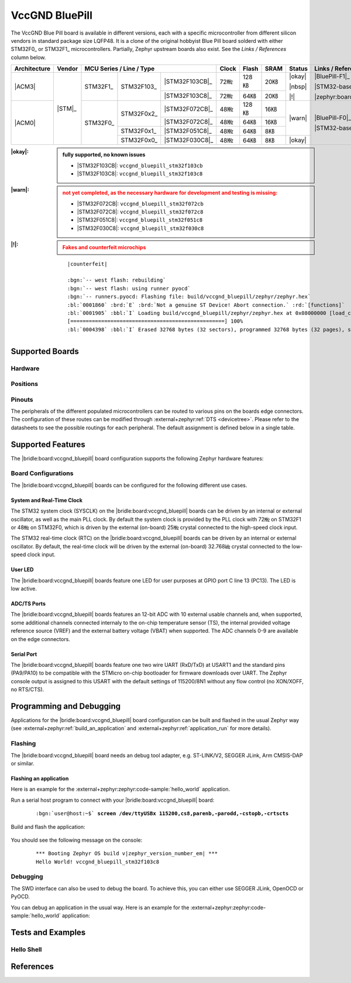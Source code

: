 .. _vccgnd_bluepill:

VccGND BluePill
###############

The VccGND Blue Pill board is available in different versions, each with
a specific microcontroller from different silicon vendors in standard package
size LQFP48. It is a clone of the original hobbyist Blue Pill board solderd
with either STM32F0_ or STM32F1_ microcontrollers. Partially, Zephyr upstream
boards also exist. See the :emphasis:`Links / References` column below.

+--------------+--------+-----------------------------------------+-------+-------+------+--------+------------------------------+
| Architecture | Vendor | MCU Series / Line / Type                | Clock | Flash | SRAM | Status | Links / References           |
+==============+========+===========+============+================+=======+=======+======+========+==============================+
| |ACM3|       | |STM|_ | STM32F1_  | STM32F103_ | |STM32F103CB|_ | 72㎒  | 128㎅ | 20㎅ | |okay| | |BluePill-F1|_               |
|              |        |           |            +----------------+-------+-------+------+        |                              |
|              |        |           |            | |STM32F103C8|_ | 72㎒  | 64㎅  | 20㎅ | |nbsp| | |STM32-base BluePill-F1|_    |
|              |        |           |            |                |       |       |      |        |                              |
|              |        |           |            |                |       |       |      | |!|    | |zephyr:board:stm32_min_dev| |
+--------------+        +-----------+------------+----------------+-------+-------+------+--------+------------------------------+
| |ACM0|       |        | STM32F0_  | STM32F0x2_ | |STM32F072CB|_ | 48㎒  | 128㎅ | 16㎅ | |warn| | |BluePill-F0|_               |
|              |        |           |            +----------------+-------+-------+------+        |                              |
|              |        |           |            | |STM32F072C8|_ | 48㎒  | 64㎅  | 16㎅ |        | |STM32-base BluePill-F0|_    |
|              |        |           +------------+----------------+-------+-------+------+        |                              |
|              |        |           | STM32F0x1_ | |STM32F051C8|_ | 48㎒  | 64㎅  | 8㎅  |        |                              |
|              |        |           +------------+----------------+-------+-------+------+--------+                              |
|              |        |           | STM32F0x0_ | |STM32F030C8|_ | 48㎒  | 64㎅  | 8㎅  | |okay| |                              |
+--------------+--------+-----------+------------+----------------+-------+-------+------+--------+------------------------------+

:|okay|:

   .. admonition:: fully supported, no known issues
      :class: hint dropdown

      * |STM32F103CB|: ``vccgnd_bluepill_stm32f103cb``
      * |STM32F103C8|: ``vccgnd_bluepill_stm32f103c8``

:|warn|:

   .. admonition:: not yet completed, as the necessary hardware for development and testing is missing:
      :class: warning dropdown

      * |STM32F072CB|: ``vccgnd_bluepill_stm32f072cb``
      * |STM32F072C8|: ``vccgnd_bluepill_stm32f072c8``
      * |STM32F051C8|: ``vccgnd_bluepill_stm32f051c8``
      * |STM32F030C8|: ``vccgnd_bluepill_stm32f030c8``

:|!|:

   .. admonition:: Fakes and counterfeit microchips
      :class: error dropdown

      .. include:: /includes/counterfeited_stm32.txt

   .. container:: highlight highlight-console notranslate

      .. parsed-literal::

         |counterfeit|

         :bgn:`-- west flash: rebuilding`
         :bgn:`-- west flash: using runner pyocd`
         :bgn:`-- runners.pyocd: Flashing file: build/vccgnd_bluepill/zephyr/zephyr.hex`
         :bl:`0001860` :brd:`E` :brd:`Not a genuine ST Device! Abort connection.` :rd:`[functions]`
         :bl:`0001905` :bbl:`I` Loading build/vccgnd_bluepill/zephyr/zephyr.hex at 0x08000000 [load_cmd]
         [==================================================] 100%
         :bl:`0004398` :bbl:`I` Erased 32768 bytes (32 sectors), programmed 32768 bytes (32 pages), skipped 0 bytes (0 pages) at 12.96 kB/s [loader]

Supported Boards
****************

Hardware
========

.. tabs::

   .. group-tab:: STM32F1

      .. _vccgnd_bluepill-stm32f103cb:

      .. _vccgnd_bluepill-stm32f103c8:

      .. include:: stm32f1/hardware.rsti

   .. group-tab:: STM32F0

      .. _vccgnd_bluepill-stm32f072cb:

      .. _vccgnd_bluepill-stm32f072c8:

      .. _vccgnd_bluepill-stm32f051c8:

      .. _vccgnd_bluepill-stm32f030c8:

      .. include:: stm32f0/hardware.rsti


Positions
=========

.. tabs::

   .. group-tab:: STM32F1

      .. include:: stm32f1/positions.rsti

   .. group-tab:: STM32F0

      .. include:: stm32f0/positions.rsti

Pinouts
=======

The peripherals of the different populated microcontrollers can be routed to
various pins on the boards edge connectors. The configuration of these routes
can be modified through :external+zephyr:ref:`DTS <devicetree>`. Please refer
to the datasheets to see the possible routings for each peripheral. The default
assignment is defined below in a single table.

.. tabs::

   .. group-tab:: STM32F1

      .. include:: stm32f1/pinouts.rsti

   .. group-tab:: STM32F0

      .. include:: stm32f0/pinouts.rsti

Supported Features
******************

The |bridle:board:vccgnd_bluepill| board configuration supports
the following Zephyr hardware features:

.. tabs::

   .. group-tab:: STM32F1

      .. include:: stm32f1/features.rsti

   .. group-tab:: STM32F0

      .. include:: stm32f0/features.rsti

Board Configurations
====================

The |bridle:board:vccgnd_bluepill| boards can be configured
for the following different use cases.

.. tabs::

   .. group-tab:: STM32F1

      .. include:: stm32f1/configurations.rsti


   .. group-tab:: STM32F0

      .. include:: stm32f0/configurations.rsti

System and Real-Time Clock
--------------------------

The STM32 system clock (SYSCLK) on the |bridle:board:vccgnd_bluepill| boards
can be driven by an internal or external oscillator, as well as the main PLL
clock. By default the system clock is provided by the PLL clock with 72㎒ on
STM32F1 or 48㎒ on STM32F0, which is driven by the external (on-board) 25㎒
crystal connected to the high-speed clock input.

The STM32 real-time clock (RTC) on the |bridle:board:vccgnd_bluepill| boards
can be driven by an internal or external oscillator. By default, the real-time
clock will be driven by the external (on-board) 32.768㎑ crystal connected to
the low-speed clock input.

User LED
--------

The |bridle:board:vccgnd_bluepill| boards feature one LED for user purposes
at GPIO port C line 13 (PC13).
The LED is low active.

ADC/TS Ports
------------

The |bridle:board:vccgnd_bluepill| boards features an 12-bit ADC with
10 external usable channels and, when supported, some additional channels
connected internaly to the on-chip temperature sensor (TS), the internal
provided voltage reference source (VREF) and the external battery voltage
(VBAT) when supported. The ADC channels 0-9 are available on the edge
connectors.

Serial Port
-----------

The |bridle:board:vccgnd_bluepill| boards feature one two wire UART (RxD/TxD)
at USART1 and the standard pins (PA9/PA10) to be compatible with the STMicro
on-chip bootloader for firmware downloads over UART. The Zephyr console output
is assigned to this USART with the default settings of 115200/8N1 without any
flow control (no XON/XOFF, no RTS/CTS).

Programming and Debugging
*************************

Applications for the |bridle:board:vccgnd_bluepill| board configuration
can be built and flashed in the usual Zephyr way (see
:external+zephyr:ref:`build_an_application` and
:external+zephyr:ref:`application_run` for more details).

Flashing
========

The |bridle:board:vccgnd_bluepill| board needs an debug tool adapter, e.g.
ST-LINK/V2, SEGGER JLink, Arm CMSIS-DAP or similar.

Flashing an application
-----------------------

Here is an example for the :external+zephyr:zephyr:code-sample:`hello_world`
application.

Run a serial host program to connect with your
|bridle:board:vccgnd_bluepill| board:

   .. container:: highlight highlight-console notranslate

      .. parsed-literal::

         :bgn:`user@host:~$` **screen /dev/ttyUSBx 115200,cs8,parenb,-parodd,-cstopb,-crtscts**

Build and flash the application:

   .. zephyr-app-commands::
      :app: zephyr/samples/hello_world
      :board: vccgnd_bluepill_stm32f103c8
      :build-dir: vccgnd_bluepill
      :west-args: -p
      :flash-args: -r pyocd
      :goals: flash
      :host-os: unix
      :compact:

You should see the following message on the console:

   .. container:: highlight highlight-console notranslate

      .. parsed-literal::

         \*\*\* Booting Zephyr OS build v\ |zephyr_version_number_em| \*\*\*
         Hello World! vccgnd_bluepill_stm32f103c8

Debugging
=========

The SWD interface can also be used to debug the board. To achieve this, you can
either use SEGGER JLink, OpenOCD or PyOCD.

You can debug an application in the usual way. Here is an example for the
:external+zephyr:zephyr:code-sample:`hello_world` application:

   .. zephyr-app-commands::
      :app: zephyr/samples/hello_world
      :board: vccgnd_bluepill_stm32f103c8
      :build-dir: vccgnd_bluepill
      :maybe-skip-config:
      :west-args: -p
      :debug-args: -r pyocd
      :goals: debug
      :host-os: unix

Tests and Examples
******************

Hello Shell
===========

.. tabs::

   .. group-tab:: STM32F1

      .. tabs::

         .. group-tab:: |STM32F103CB|

            .. zephyr-app-commands::
               :app: bridle/samples/helloshell
               :board: vccgnd_bluepill_stm32f103cb
               :build-dir: vccgnd_bluepill
               :gen-args: \
                  -DEXTRA_CONF_FILE="prj-hwstartup.conf" -DCONFIG_STM32_ENABLE_DEBUG_SLEEP_STOP=y
               :west-args: -p
               :flash-args: -r pyocd
               :goals: flash
               :compact:

            .. admonition:: memory consumption
               :class: hint dropdown

               .. container:: highlight highlight-console notranslate

                  .. parsed-literal::

                     [178/178] Linking C executable zephyr/zephyr.elf
                     Memory region         Used Size  Region Size  %age Used
                                FLASH:       53664 B       128 KB     40.94%
                                  RAM:       17984 B        20 KB     87.81%
                             IDT_LIST:          0 GB        32 KB      0.00%

         .. group-tab:: |STM32F103C8|

            .. zephyr-app-commands::
               :app: bridle/samples/helloshell
               :board: vccgnd_bluepill_stm32f103c8
               :build-dir: vccgnd_bluepill
               :gen-args: \
                  -DEXTRA_CONF_FILE="prj-hwstartup.conf" -DCONFIG_STM32_ENABLE_DEBUG_SLEEP_STOP=y
               :west-args: -p
               :flash-args: -r pyocd
               :goals: flash
               :compact:

            .. admonition:: memory consumption
               :class: hint dropdown

               .. container:: highlight highlight-console notranslate

                  .. parsed-literal::

                     [178/178] Linking C executable zephyr/zephyr.elf
                     Memory region         Used Size  Region Size  %age Used
                                FLASH:       53664 B        64 KB     81.88%
                                  RAM:       17984 B        20 KB     87.81%
                             IDT_LIST:          0 GB        32 KB      0.00%

   .. group-tab:: STM32F0

      .. tabs::

         .. group-tab:: |STM32F072CB|

            .. zephyr-app-commands::
               :app: bridle/samples/helloshell
               :board: vccgnd_bluepill_stm32f072cb
               :build-dir: vccgnd_bluepill
               :gen-args: \
                  -DEXTRA_CONF_FILE="prj-minimal.conf" -DCONFIG_STM32_ENABLE_DEBUG_SLEEP_STOP=y \
                  -DCONFIG_ADC=y -DCONFIG_ADC_SHELL=y
               :west-args: -p
               :flash-args: -r pyocd
               :goals: flash
               :compact:

            .. admonition:: memory consumption
               :class: hint dropdown

               .. container:: highlight highlight-console notranslate

                  .. parsed-literal::

                     [153/153] Linking C executable zephyr/zephyr.elf
                     Memory region         Used Size  Region Size  %age Used
                                FLASH:       31864 B       128 KB     24.31%
                                  RAM:        8720 B        16 KB     53.22%
                             IDT_LIST:          0 GB        32 KB      0.00%

         .. group-tab:: |STM32F072C8|

            .. zephyr-app-commands::
               :app: bridle/samples/helloshell
               :board: vccgnd_bluepill_stm32f072c8
               :build-dir: vccgnd_bluepill
               :gen-args: \
                  -DEXTRA_CONF_FILE="prj-minimal.conf" -DCONFIG_STM32_ENABLE_DEBUG_SLEEP_STOP=y \
                  -DCONFIG_ADC=y -DCONFIG_ADC_SHELL=y
               :west-args: -p
               :flash-args: -r pyocd
               :goals: flash
               :compact:

            .. admonition:: memory consumption
               :class: hint dropdown

               .. container:: highlight highlight-console notranslate

                  .. parsed-literal::

                     [153/153] Linking C executable zephyr/zephyr.elf
                     Memory region         Used Size  Region Size  %age Used
                                FLASH:       31864 B        64 KB     48.62%
                                  RAM:        8720 B        16 KB     53.22%
                             IDT_LIST:          0 GB        32 KB      0.00%

         .. group-tab:: |STM32F051C8|

            .. zephyr-app-commands::
               :app: bridle/samples/helloshell
               :board: vccgnd_bluepill_stm32f051c8
               :build-dir: vccgnd_bluepill
               :gen-args: \
                  -DEXTRA_CONF_FILE="prj-tiny.conf" -DCONFIG_STM32_ENABLE_DEBUG_SLEEP_STOP=y \
                  -DCONFIG_ADC=y -DCONFIG_ADC_SHELL=y
               :west-args: -p
               :flash-args: -r pyocd
               :goals: flash
               :compact:

            .. admonition:: memory consumption
               :class: hint dropdown

               .. container:: highlight highlight-console notranslate

                  .. parsed-literal::

                     [153/153] Linking C executable zephyr/zephyr.elf
                     Memory region         Used Size  Region Size  %age Used
                                FLASH:       28884 B        64 KB     44.07%
                                  RAM:        7912 B         8 KB     96.58%
                             IDT_LIST:          0 GB        32 KB      0.00%

         .. group-tab:: |STM32F030C8|

            .. zephyr-app-commands::
               :app: bridle/samples/helloshell
               :board: vccgnd_bluepill_stm32f030c8
               :build-dir: vccgnd_bluepill
               :gen-args: \
                  -DEXTRA_CONF_FILE="prj-tiny.conf" -DCONFIG_STM32_ENABLE_DEBUG_SLEEP_STOP=y \
                  -DCONFIG_ADC=y -DCONFIG_ADC_SHELL=y
               :west-args: -p
               :flash-args: -r pyocd
               :goals: flash
               :compact:

            .. admonition:: memory consumption
               :class: hint dropdown

               .. container:: highlight highlight-console notranslate

                  .. parsed-literal::

                     [153/153] Linking C executable zephyr/zephyr.elf
                     Memory region         Used Size  Region Size  %age Used
                                FLASH:       28652 B        64 KB     43.72%
                                  RAM:        7904 B         8 KB     96.48%
                             IDT_LIST:          0 GB        32 KB      0.00%

References
**********

.. target-notes::
